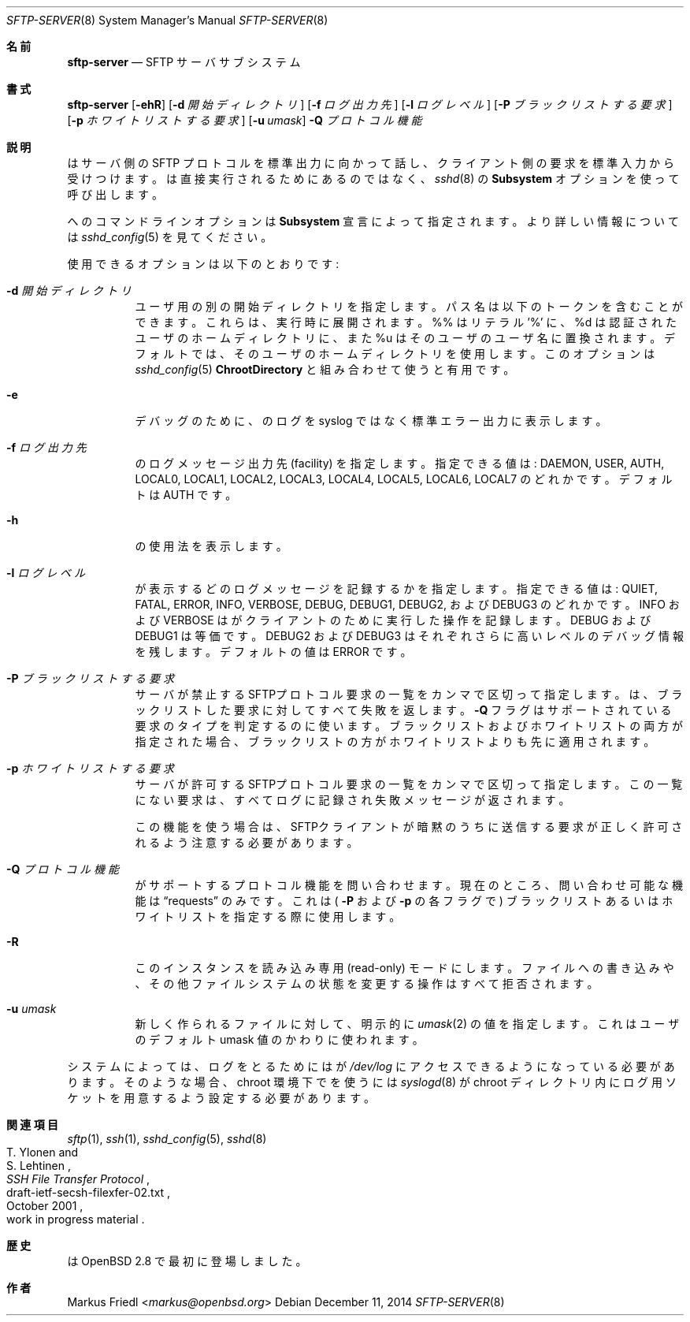 .\" $OpenBSD: sftp-server.8,v 1.27 2014/12/11 04:16:14 djm Exp $
.\"
.\" Copyright (c) 2000 Markus Friedl.  All rights reserved.
.\"
.\" Redistribution and use in source and binary forms, with or without
.\" modification, are permitted provided that the following conditions
.\" are met:
.\" 1. Redistributions of source code must retain the above copyright
.\"    notice, this list of conditions and the following disclaimer.
.\" 2. Redistributions in binary form must reproduce the above copyright
.\"    notice, this list of conditions and the following disclaimer in the
.\"    documentation and/or other materials provided with the distribution.
.\"
.\" THIS SOFTWARE IS PROVIDED BY THE AUTHOR ``AS IS'' AND ANY EXPRESS OR
.\" IMPLIED WARRANTIES, INCLUDING, BUT NOT LIMITED TO, THE IMPLIED WARRANTIES
.\" OF MERCHANTABILITY AND FITNESS FOR A PARTICULAR PURPOSE ARE DISCLAIMED.
.\" IN NO EVENT SHALL THE AUTHOR BE LIABLE FOR ANY DIRECT, INDIRECT,
.\" INCIDENTAL, SPECIAL, EXEMPLARY, OR CONSEQUENTIAL DAMAGES (INCLUDING, BUT
.\" NOT LIMITED TO, PROCUREMENT OF SUBSTITUTE GOODS OR SERVICES; LOSS OF USE,
.\" DATA, OR PROFITS; OR BUSINESS INTERRUPTION) HOWEVER CAUSED AND ON ANY
.\" THEORY OF LIABILITY, WHETHER IN CONTRACT, STRICT LIABILITY, OR TORT
.\" (INCLUDING NEGLIGENCE OR OTHERWISE) ARISING IN ANY WAY OUT OF THE USE OF
.\" THIS SOFTWARE, EVEN IF ADVISED OF THE POSSIBILITY OF SUCH DAMAGE.
.\"
.\" Japanese translation by Yusuke Shinyama <yusuke at cs . nyu . edu>
.\"
.Dd $Mdocdate: December 11 2014 $
.Dt SFTP-SERVER 8
.Os
.Sh 名前
.Nm sftp-server
.Nd SFTP サーバ サブシステム
.Sh 書式
.Nm sftp-server
.Bk -words
.Op Fl ehR
.Op Fl d Ar 開始ディレクトリ
.Op Fl f Ar ログ出力先
.Op Fl l Ar ログレベル
.Op Fl P Ar ブラックリストする要求
.Op Fl p Ar ホワイトリストする要求
.Op Fl u Ar umask
.Ek
.Nm
.Fl Q Ar プロトコル機能
.Sh 説明
.Nm
はサーバ側の SFTP プロトコルを標準出力に向かって話し、
クライアント側の要求を標準入力から受けつけます。
.Nm
は直接 実行されるためにあるのではなく、
.Xr sshd 8
の
.Cm Subsystem
オプションを使って呼び出します。
.Pp
.Nm
へのコマンドラインオプションは
.Cm Subsystem
宣言によって指定されます。
より詳しい情報については
.Xr sshd_config 5
を見てください。
.Pp
使用できるオプションは以下のとおりです:
.Bl -tag -width Ds
.It Fl d Ar 開始ディレクトリ
ユーザ用の別の開始ディレクトリを指定します。
パス名は以下のトークンを含むことができます。
これらは、実行時に展開されます。
%% はリテラル '%' に、
%d は認証されたユーザのホームディレクトリに、また
%u はそのユーザのユーザ名に置換されます。
デフォルトでは、そのユーザのホームディレクトリを使用します。
このオプションは
.Xr sshd_config 5
.Cm ChrootDirectory
と組み合わせて使うと有用です。
.It Fl e
デバッグのために、
.Nm
のログを syslog ではなく標準エラー出力に表示します。
.It Fl f Ar ログ出力先
.Nm
のログメッセージ出力先 (facility) を指定します。
指定できる値は: DAEMON, USER, AUTH, LOCAL0, LOCAL1, LOCAL2,
LOCAL3, LOCAL4, LOCAL5, LOCAL6, LOCAL7
のどれかです。デフォルトは AUTH です。
.It Fl h
.Nm
の使用法を表示します。
.It Fl l Ar ログレベル
.Nm
が表示するどのログメッセージを記録するかを指定します。
指定できる値は:
QUIET, FATAL, ERROR, INFO, VERBOSE, DEBUG, DEBUG1, DEBUG2, 
および DEBUG3 のどれかです。
INFO および VERBOSE は
.Nm
がクライアントのために実行した操作を記録します。
DEBUG および DEBUG1 は等価です。
DEBUG2 および DEBUG3 はそれぞれさらに高いレベルのデバッグ情報を残します。
デフォルトの値は ERROR です。
.It Fl P Ar ブラックリストする要求
サーバが禁止するSFTPプロトコル要求の一覧をカンマで区切って指定します。
.Nm
は、ブラックリストした要求に対してすべて失敗を返します。
.Fl Q
フラグはサポートされている要求のタイプを判定するのに使います。
ブラックリストおよびホワイトリストの両方が指定された場合、
ブラックリストの方がホワイトリストよりも先に適用されます。
.It Fl p Ar ホワイトリストする要求
サーバが許可するSFTPプロトコル要求の一覧をカンマで区切って指定します。
この一覧にない要求は、すべてログに記録され失敗メッセージが返されます。
.Pp
この機能を使う場合は、SFTPクライアントが暗黙のうちに送信する要求が
正しく許可されるよう注意する必要があります。
.It Fl Q Ar プロトコル機能
.Nm 
がサポートするプロトコル機能を問い合わせます。
現在のところ、問い合わせ可能な機能は
.Dq requests 
のみです。これは (
.Fl P
および
.Fl p
の各フラグで) ブラックリストあるいはホワイトリストを
指定する際に使用します。
.It Fl R
この
.Nm
インスタンスを読み込み専用 (read-only) モードにします。
ファイルへの書き込みや、その他ファイルシステムの状態を変更する操作は
すべて拒否されます。
.It Fl u Ar umask
新しく作られるファイルに対して、明示的に
.Xr umask 2
の値を指定します。これはユーザのデフォルト umask 値のかわりに使われます。
.El
.Pp
システムによっては、ログをとるためには
.Nm
が
.Pa /dev/log 
にアクセスできるようになっている必要があります。
そのような場合、chroot 環境下で
.Nm
を使うには
.Xr syslogd 8
が chroot ディレクトリ内にログ用ソケットを用意するよう設定する必要があります。
.Sh 関連項目
.Xr sftp 1 ,
.Xr ssh 1 ,
.Xr sshd_config 5 ,
.Xr sshd 8
.Rs
.%A T. Ylonen
.%A S. Lehtinen
.%T "SSH File Transfer Protocol"
.%N draft-ietf-secsh-filexfer-02.txt
.%D October 2001
.%O work in progress material
.Re
.Sh 歴史
.Nm
は
OpenBSD 2.8
で最初に登場しました。
.Sh 作者
.An Markus Friedl Aq Mt markus@openbsd.org
